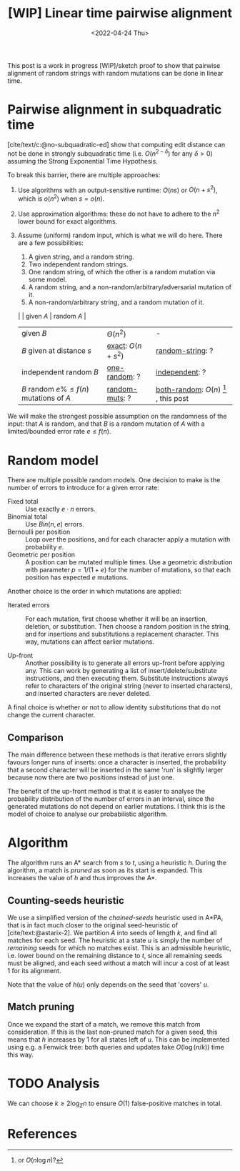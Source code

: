 #+TITLE: [WIP] Linear time pairwise alignment
#+HUGO_BASE_DIR: ../..
#+HUGO_TAGS: pairwise-alignment
#+HUGO_LEVEL_OFFSET: 1
#+bibliography: local-bib.bib
#+cite_export: csl ../../chicago-author-date.csl
#+OPTIONS: ^:{}
#+hugo_auto_set_lastmod: nil
#+date: <2022-04-24 Thu>

#+toc: headlines 3

This post is a work in progress [WIP]/sketch proof to show that pairwise
alignment of random strings with random mutations can be done in linear time.

* Pairwise alignment in subquadratic time

[cite/text/c:@no-subquadratic-ed] show that computing edit distance can not be
done in strongly subquadratic time (i.e. $O(n^{2-\delta})$ for any $\delta >0$)
assuming the Strong Exponential Time Hypothesis.

To break this barrier, there are multiple approaches:

1. <<exact>> Use algorithms with an output-sensitive runtime: $O(ns)$ or $O(n + s^2)$,
  which is $o(n^2)$ when $s = o(n)$.
2. Use approximation algorithms: these do not have to adhere to the $n^2$
  lower bound for exact algorithms.
3. Assume (uniform) random input, which is what we will do here. There are a few possibilities:

   1. <<one-random>> A given string, and a random string.
   2. <<independent>> Two independent random strings.
   3. <<both-random>> One random string, of which the other is a random mutation via some model.
   4. <<random-string>> A random string, and a non-random/arbitrary/adversarial mutation of it.
   5. <<random-muts>> A non-random/arbitrary string, and a random mutation of it.

   |                                            | given $A$         | random $A$                                               |
   | given $B$                                  | $\Theta(n^2)$     | -                                                        |
   | $B$ given at distance $s$                  | [[exact]]: $O(n+s^2)$ | [[random-string]]: ?                                         |
   | independent random $B$                     | [[one-random]]: ?     | [[independent]]: ?                                           |
   | $B$ random $e\%\leq f(n)$ mutations of $A$ | [[random-muts]]: ?    | [[both-random]]: $O(n)$ [fn:: or $O(n \log n)$?] , this post |

We will make the strongest possible assumption on the randomness of the input:
that $A$ is random, and that $B$ is a random mutation of $A$ with a
limited/bounded error rate $e \leq f(n)$.


* Random model

There are multiple possible random models. One decision to make is the
number of errors to introduce for a given error rate:
- Fixed total :: Use exactly $e\cdot n$ errors.
- Binomial total :: Use $Bin(n, e)$ errors.
- Bernoulli per position :: Loop over the positions, and for each character apply a
  mutation with probability $e$.
- Geometric per position :: A position can be mutated multiple times. Use a
  geometric distribution with parameter $p = 1/(1+e)$ for the number of
  mutations, so that each position has expected $e$ mutations.

Another choice is the order in which mutations are applied:
- Iterated errors ::
  For each mutation, first choose whether it will be an insertion, deletion, or
  substitution. Then choose a random position in the string, and for insertions
  and substitutions a replacement character. This way, mutations can affect
  earlier mutations.

- Up-front ::
  Another possibility is to generate all errors up-front before applying any. This
  can work by generating a list of insert/delete/substitute instructions, and then
  executing them. Substitute instructions always refer to characters of the
  original string (never to inserted characters), and inserted characters are
  never deleted.

A final choice is whether or not to allow identity substitutions that do not
change the current character.

** Comparison
The main difference between these methods is that iterative errors slightly favours
longer runs of inserts: once a character is inserted, the probability that a
second character will be inserted in the same 'run' is slightly larger because
now there are two positions instead of just one.

The benefit of the up-front method is that it is easier to analyse the
probability distribution of the number of errors in an interval, since the
generated mutations do not depend on earlier mutations. I think this is the
model of choice to analyse our probabilistic algorithm.

* Algorithm
The algorithm runs an A* search from $s$ to $t$, using a heuristic $h$.
During the algorithm, a match is /pruned/ as soon as its start is expanded. This
increases the value of $h$ and thus improves the A*.

** Counting-seeds heuristic

We use a simplified version of the /chained-seeds/ heuristic used in A*PA, that
is in fact much closer to the original seed-heuristic of [cite/text:@astarix-2]. We
partition $A$ into seeds of length $k$, and find all matches for each seed.
The heuristic at a state $u$ is simply the number of /remaining/ seeds for which
no matches exist. This is an admissible heuristic, i.e. lower bound on the
remaining distance to $t$, since all remaining seeds must be aligned, and each
seed without a match will incur a cost of at least $1$ for its alignment.

Note that the value of $h(u)$ only depends on the seed that 'covers' $u$.

** Match pruning

Once we expand the start of a match, we remove this match from consideration. If
this is the last non-pruned match for a given seed, this means that $h$
increases by $1$ for all states left of $u$. This can be implemented using e.g.
a Fenwick tree: both queries and updates take $O(\log (n/k))$ time this way.

* TODO Analysis

We can choose $k \geq 2\log_\Sigma n$ to ensure $O(1)$ false-positive matches in total.




* References
#+print_bibliography:
